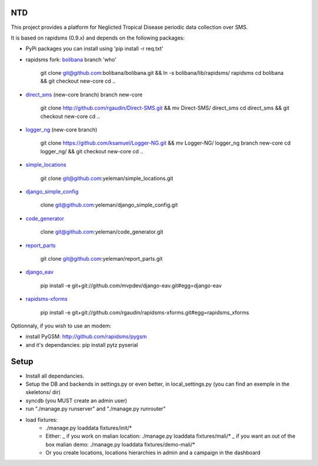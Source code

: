 NTD
===

This project provides a platform for Neglicted Tropical Disease 
periodic data collection over SMS.

It is based on rapidsms (0.9.x) and depends on the following packages:

* PyPi packages you can install using 'pip install -r req.txt'

* rapidsms fork: `bolibana <http://github.com:bolibana/bolibana>`_ branch 'who'
  
    git clone git@github.com:bolibana/bolibana.git && ln -s bolibana/lib/rapidsms/ rapidsms
    cd bolibana && git checkout new-core
    cd ..
    
* `direct_sms <http://github.com/rgaudin/Direct-SMS>`_ (new-core branch) branch new-core

    git clone http://github.com/rgaudin/Direct-SMS.git && mv Direct-SMS/ direct_sms
    cd direct_sms && git checkout new-core
    cd ..

* `logger_ng <http://github.com/ksamuel/Logger-NG>`_ (new-core branch)

    git clone https://github.com/ksamuel/Logger-NG.git && mv Logger-NG/ logger_ng branch new-core
    cd logger_ng/ &&  git checkout new-core
    cd ..

* `simple_locations <http://github.com/yeleman/simple_locations>`_

     git clone git@github.com:yeleman/simple_locations.git
    
* `django_simple_config <http://github.com/yeleman/django_simple_config>`_

    clone git@github.com:yeleman/django_simple_config.git

* `code_generator <http://github.com/yeleman/code_generator>`_

    clone git@github.com:yeleman/code_generator.git

* `report_parts <http://github.com/yeleman/report_parts>`_

    git clone git@github.com:yeleman/report_parts.git

* `django_eav <http://github.com/mvpdev/django-eav>`_

    pip install -e git+git://github.com/mvpdev/django-eav.git#egg=django-eav

* `rapidsms-xforms <http://github.com/nicpottier/rapidsms-xforms>`_

    pip install -e git+git://github.com/rgaudin/rapidsms-xforms.git#egg=rapidsms_xforms

Optionnaly, if you wish to use an modem:

* install PyGSM: http://github.com/rapidsms/pygsm
* and it's dependancies: pip install pytz pyserial

Setup
======

- Install all dependancies.
- Setup the DB and backends in settings.py or even better, in local_settings.py
  (you can find an exemple in the skeletons/ dir)
- syncdb (you MUST create an admin user)
- run "./manage.py runserver" and  "./manage.py runrouter"
- load fixtures:
    * ./manage.py loaddata fixtures/init/*
    
    * Either:
      _ if you work on malian location: ./manage.py loaddata fixtures/mali/*
      _ if you want an out of the box malian demo: ./manage.py loaddata fixtures/demo-mali/*
    
    * Or you create locations, locations hierarchies in admin and a campaign in the dashboard 


